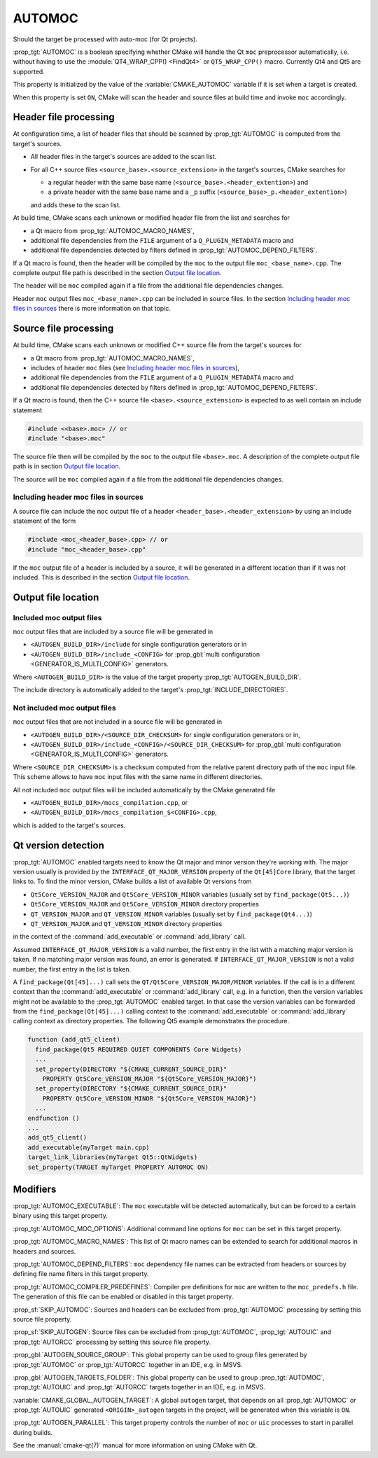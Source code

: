 AUTOMOC
-------

Should the target be processed with auto-moc (for Qt projects).

:prop_tgt:`AUTOMOC` is a boolean specifying whether CMake will handle the Qt
``moc`` preprocessor automatically, i.e.  without having to use the
:module:`QT4_WRAP_CPP() <FindQt4>` or ``QT5_WRAP_CPP()`` macro.
Currently Qt4 and Qt5 are supported.

This property is initialized by the value of the :variable:`CMAKE_AUTOMOC`
variable if it is set when a target is created.

When this property is set ``ON``, CMake will scan the header and
source files at build time and invoke ``moc`` accordingly.


Header file processing
^^^^^^^^^^^^^^^^^^^^^^

At configuration time, a list of header files that should be scanned by
:prop_tgt:`AUTOMOC` is computed from the target's sources.

- All header files in the target's sources are added to the scan list.
- For all C++ source files ``<source_base>.<source_extension>`` in the
  target's sources, CMake searches for

  - a regular header with the same base name
    (``<source_base>.<header_extention>``) and
  - a private header with the same base name and a ``_p`` suffix
    (``<source_base>_p.<header_extention>``)

  and adds these to the scan list.

At build time, CMake scans each unknown or modified header file from the
list and searches for

- a Qt macro from :prop_tgt:`AUTOMOC_MACRO_NAMES`,
- additional file dependencies from the ``FILE`` argument of a
  ``Q_PLUGIN_METADATA`` macro and
- additional file dependencies detected by filters defined in
  :prop_tgt:`AUTOMOC_DEPEND_FILTERS`.

If a Qt macro is found, then the header will be compiled by the ``moc`` to the
output file ``moc_<base_name>.cpp``.  The complete output file path is
described in the section `Output file location`_.

The header will be ``moc`` compiled again if a file from the additional file
dependencies changes.

Header ``moc`` output files ``moc_<base_name>.cpp`` can be included in source
files.  In the section `Including header moc files in sources`_ there is more
information on that topic.


Source file processing
^^^^^^^^^^^^^^^^^^^^^^

At build time, CMake scans each unknown or modified C++ source file from the
target's sources for

- a Qt macro from :prop_tgt:`AUTOMOC_MACRO_NAMES`,
- includes of header ``moc`` files
  (see `Including header moc files in sources`_),
- additional file dependencies from the ``FILE`` argument of a
  ``Q_PLUGIN_METADATA`` macro and
- additional file dependencies detected by filters defined in
  :prop_tgt:`AUTOMOC_DEPEND_FILTERS`.

If a Qt macro is found, then the C++ source file
``<base>.<source_extension>`` is expected to as well contain an include
statement

.. code-block:: c++

  #include <<base>.moc> // or
  #include "<base>.moc"

The source file then will be compiled by the ``moc`` to the output file
``<base>.moc``.  A description of the complete output file path is in section
`Output file location`_.

The source will be ``moc`` compiled again if a file from the additional file
dependencies changes.

Including header moc files in sources
"""""""""""""""""""""""""""""""""""""

A source file can include the ``moc`` output file of a header
``<header_base>.<header_extension>`` by using an include statement of
the form

.. code-block:: c++

  #include <moc_<header_base>.cpp> // or
  #include "moc_<header_base>.cpp"

If the ``moc`` output file of a header is included by a source, it will
be generated in a different location than if it was not included.  This is
described in the section `Output file location`_.


Output file location
^^^^^^^^^^^^^^^^^^^^

Included moc output files
"""""""""""""""""""""""""

``moc`` output files that are included by a source file will be generated in

- ``<AUTOGEN_BUILD_DIR>/include``
  for single configuration generators or in
- ``<AUTOGEN_BUILD_DIR>/include_<CONFIG>``
  for :prop_gbl:`multi configuration <GENERATOR_IS_MULTI_CONFIG>` generators.

Where ``<AUTOGEN_BUILD_DIR>`` is the value of the target property
:prop_tgt:`AUTOGEN_BUILD_DIR`.

The include directory is automatically added to the target's
:prop_tgt:`INCLUDE_DIRECTORIES`.

Not included moc output files
"""""""""""""""""""""""""""""

``moc`` output files that are not included in a source file will be generated
in

- ``<AUTOGEN_BUILD_DIR>/<SOURCE_DIR_CHECKSUM>``
  for single configuration generators or in,
- ``<AUTOGEN_BUILD_DIR>/include_<CONFIG>/<SOURCE_DIR_CHECKSUM>``
  for :prop_gbl:`multi configuration <GENERATOR_IS_MULTI_CONFIG>` generators.

Where ``<SOURCE_DIR_CHECKSUM>`` is a checksum computed from the relative
parent directory path of the ``moc`` input file.  This scheme allows to have
``moc`` input files with the same name in different directories.

All not included ``moc`` output files will be included automatically by the
CMake generated file

- ``<AUTOGEN_BUILD_DIR>/mocs_compilation.cpp``, or
- ``<AUTOGEN_BUILD_DIR>/mocs_compilation_$<CONFIG>.cpp``,

which is added to the target's sources.


Qt version detection
^^^^^^^^^^^^^^^^^^^^

:prop_tgt:`AUTOMOC` enabled targets need to know the Qt major and minor
version they're working with.  The major version usually is provided by the
``INTERFACE_QT_MAJOR_VERSION`` property of the ``Qt[45]Core`` library,
that the target links to.  To find the minor version, CMake builds a list of
available Qt versions from

- ``Qt5Core_VERSION_MAJOR`` and ``Qt5Core_VERSION_MINOR`` variables
  (usually set by ``find_package(Qt5...)``)
- ``Qt5Core_VERSION_MAJOR`` and ``Qt5Core_VERSION_MINOR`` directory properties
- ``QT_VERSION_MAJOR`` and ``QT_VERSION_MINOR``  variables
  (usually set by ``find_package(Qt4...)``)
- ``QT_VERSION_MAJOR`` and ``QT_VERSION_MINOR``  directory properties

in the context of the :command:`add_executable` or :command:`add_library` call.

Assumed  ``INTERFACE_QT_MAJOR_VERSION`` is a valid number, the first
entry in the list with a matching major version is taken.  If no matching major
version was found, an error is generated.
If  ``INTERFACE_QT_MAJOR_VERSION`` is not a valid number, the first
entry in the list is taken.

A ``find_package(Qt[45]...)`` call sets the ``QT/Qt5Core_VERSION_MAJOR/MINOR``
variables.  If the call is in a different context than the
:command:`add_executable` or :command:`add_library` call, e.g. in a function,
then the version variables might not be available to the :prop_tgt:`AUTOMOC`
enabled target.
In that case the version variables can be forwarded from the
``find_package(Qt[45]...)`` calling context to the :command:`add_executable`
or :command:`add_library` calling context as directory properties.
The following Qt5 example demonstrates the procedure.

.. code-block:: cmake

  function (add_qt5_client)
    find_package(Qt5 REQUIRED QUIET COMPONENTS Core Widgets)
    ...
    set_property(DIRECTORY "${CMAKE_CURRENT_SOURCE_DIR}"
      PROPERTY Qt5Core_VERSION_MAJOR "${Qt5Core_VERSION_MAJOR}")
    set_property(DIRECTORY "${CMAKE_CURRENT_SOURCE_DIR}"
      PROPERTY Qt5Core_VERSION_MINOR "${Qt5Core_VERSION_MAJOR}")
    ...
  endfunction ()
  ...
  add_qt5_client()
  add_executable(myTarget main.cpp)
  target_link_libraries(myTarget Qt5::QtWidgets)
  set_property(TARGET myTarget PROPERTY AUTOMOC ON)


Modifiers
^^^^^^^^^

:prop_tgt:`AUTOMOC_EXECUTABLE`:
The ``moc`` executable will be detected automatically, but can be forced to
a certain binary using this target property.

:prop_tgt:`AUTOMOC_MOC_OPTIONS`:
Additional command line options for ``moc`` can be set in this target property.

:prop_tgt:`AUTOMOC_MACRO_NAMES`:
This list of Qt macro names can be extended to search for additional macros in
headers and sources.

:prop_tgt:`AUTOMOC_DEPEND_FILTERS`:
``moc`` dependency file names can be extracted from headers or sources by
defining file name filters in this target property.

:prop_tgt:`AUTOMOC_COMPILER_PREDEFINES`:
Compiler pre definitions for ``moc`` are written to the ``moc_predefs.h`` file.
The generation of this file can be enabled or disabled in this target property.

:prop_sf:`SKIP_AUTOMOC`:
Sources and headers can be excluded from :prop_tgt:`AUTOMOC` processing by
setting this source file property.

:prop_sf:`SKIP_AUTOGEN`:
Source files can be excluded from :prop_tgt:`AUTOMOC`,
:prop_tgt:`AUTOUIC` and :prop_tgt:`AUTORCC` processing by
setting this source file property.

:prop_gbl:`AUTOGEN_SOURCE_GROUP`:
This global property can be used to group files generated by
:prop_tgt:`AUTOMOC` or :prop_tgt:`AUTORCC` together in an IDE, e.g.  in MSVS.

:prop_gbl:`AUTOGEN_TARGETS_FOLDER`:
This global property can be used to group :prop_tgt:`AUTOMOC`,
:prop_tgt:`AUTOUIC` and :prop_tgt:`AUTORCC` targets together in an IDE,
e.g.  in MSVS.

:variable:`CMAKE_GLOBAL_AUTOGEN_TARGET`:
A global ``autogen`` target, that depends on all :prop_tgt:`AUTOMOC` or
:prop_tgt:`AUTOUIC` generated ``<ORIGIN>_autogen`` targets in the project,
will be generated when this variable is ``ON``.

:prop_tgt:`AUTOGEN_PARALLEL`:
This target property controls the number of ``moc`` or ``uic`` processes to
start in parallel during builds.

See the :manual:`cmake-qt(7)` manual for more information on using CMake
with Qt.

